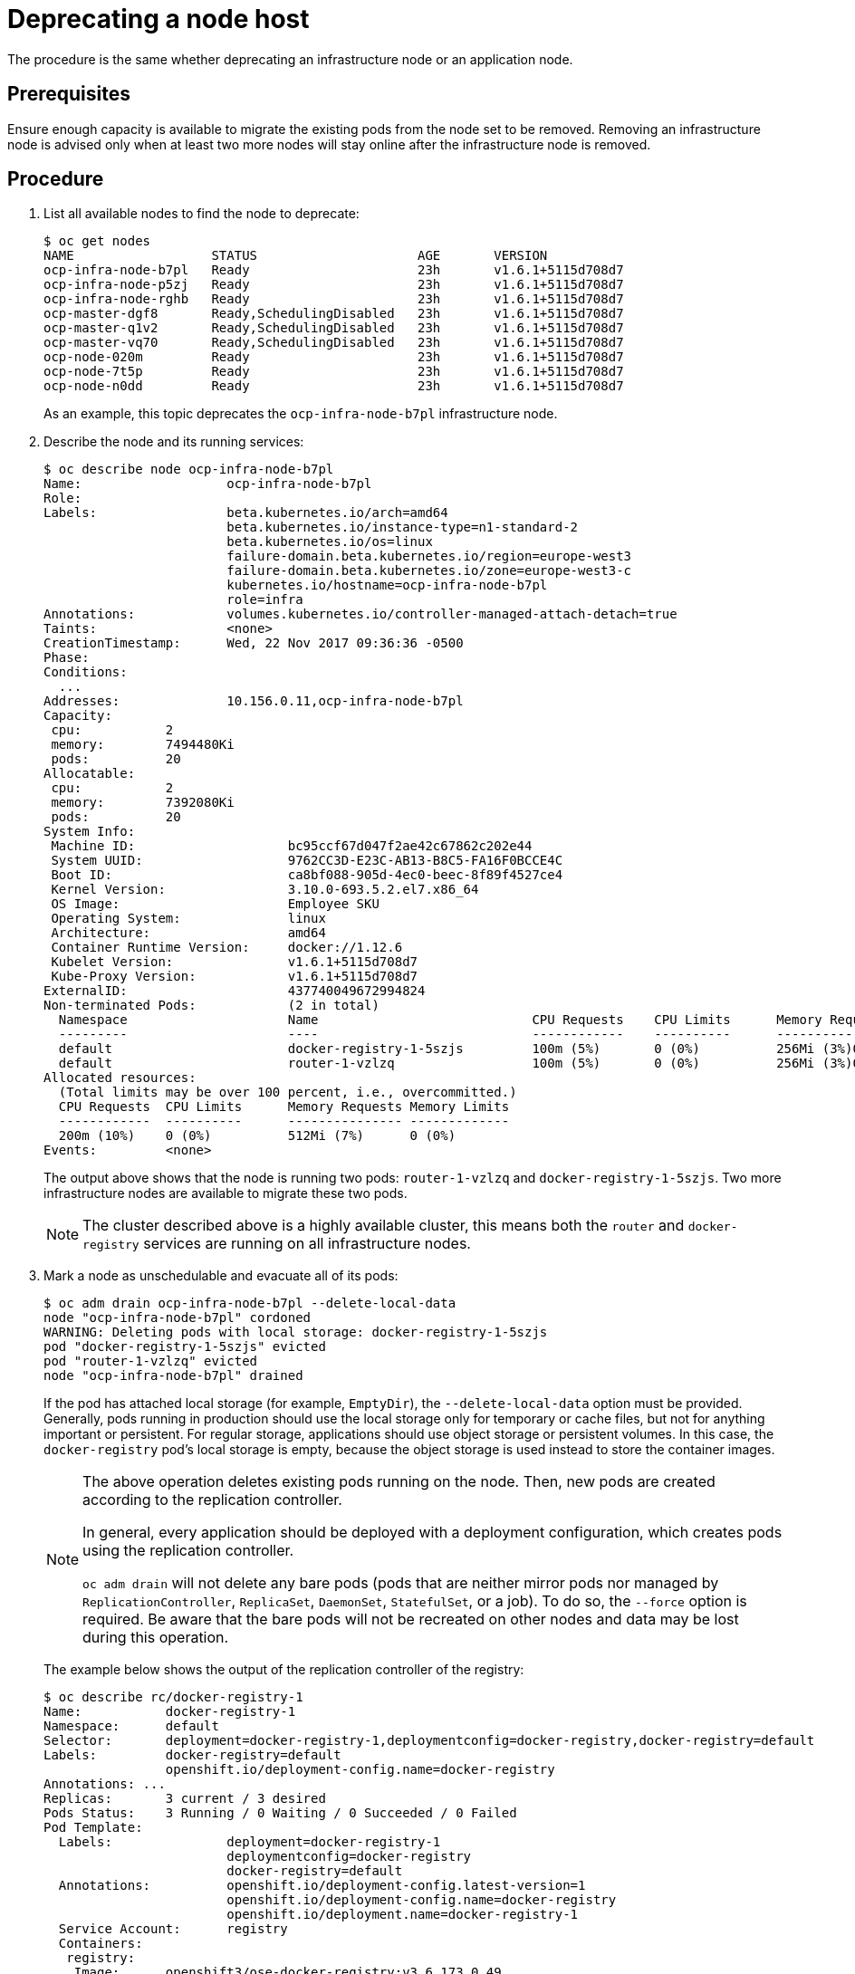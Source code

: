 ////
Deprecating a node host

Module included in the following assemblies:

* day_two_guide/host_level_tasks.adoc
////


[id='deprecating-node_{context}']
= Deprecating a node host

The procedure is the same whether deprecating an infrastructure node or an
application node.

[discrete]
== Prerequisites

Ensure enough capacity is available to migrate the existing pods from the
node set to be removed. Removing an infrastructure node is advised only when at
least two more nodes will stay online after the infrastructure node is removed.

[discrete]
== Procedure

. List all available nodes to find the node to deprecate:
+
----
$ oc get nodes
NAME                  STATUS                     AGE       VERSION
ocp-infra-node-b7pl   Ready                      23h       v1.6.1+5115d708d7
ocp-infra-node-p5zj   Ready                      23h       v1.6.1+5115d708d7
ocp-infra-node-rghb   Ready                      23h       v1.6.1+5115d708d7
ocp-master-dgf8       Ready,SchedulingDisabled   23h       v1.6.1+5115d708d7
ocp-master-q1v2       Ready,SchedulingDisabled   23h       v1.6.1+5115d708d7
ocp-master-vq70       Ready,SchedulingDisabled   23h       v1.6.1+5115d708d7
ocp-node-020m         Ready                      23h       v1.6.1+5115d708d7
ocp-node-7t5p         Ready                      23h       v1.6.1+5115d708d7
ocp-node-n0dd         Ready                      23h       v1.6.1+5115d708d7
----
+
As an example, this topic deprecates the `ocp-infra-node-b7pl` infrastructure
node.

. Describe the node and its running services:
+
----
$ oc describe node ocp-infra-node-b7pl
Name:			ocp-infra-node-b7pl
Role:
Labels:			beta.kubernetes.io/arch=amd64
			beta.kubernetes.io/instance-type=n1-standard-2
			beta.kubernetes.io/os=linux
			failure-domain.beta.kubernetes.io/region=europe-west3
			failure-domain.beta.kubernetes.io/zone=europe-west3-c
			kubernetes.io/hostname=ocp-infra-node-b7pl
			role=infra
Annotations:		volumes.kubernetes.io/controller-managed-attach-detach=true
Taints:			<none>
CreationTimestamp:	Wed, 22 Nov 2017 09:36:36 -0500
Phase:
Conditions:
  ...
Addresses:		10.156.0.11,ocp-infra-node-b7pl
Capacity:
 cpu:		2
 memory:	7494480Ki
 pods:		20
Allocatable:
 cpu:		2
 memory:	7392080Ki
 pods:		20
System Info:
 Machine ID:			bc95ccf67d047f2ae42c67862c202e44
 System UUID:			9762CC3D-E23C-AB13-B8C5-FA16F0BCCE4C
 Boot ID:			ca8bf088-905d-4ec0-beec-8f89f4527ce4
 Kernel Version:		3.10.0-693.5.2.el7.x86_64
 OS Image:			Employee SKU
 Operating System:		linux
 Architecture:			amd64
 Container Runtime Version:	docker://1.12.6
 Kubelet Version:		v1.6.1+5115d708d7
 Kube-Proxy Version:		v1.6.1+5115d708d7
ExternalID:			437740049672994824
Non-terminated Pods:		(2 in total)
  Namespace			Name				CPU Requests	CPU Limits	Memory Requests	Memory Limits
  ---------			----				------------	----------	---------------	-------------
  default			docker-registry-1-5szjs		100m (5%)	0 (0%)		256Mi (3%)0 (0%)
  default			router-1-vzlzq			100m (5%)	0 (0%)		256Mi (3%)0 (0%)
Allocated resources:
  (Total limits may be over 100 percent, i.e., overcommitted.)
  CPU Requests	CPU Limits	Memory Requests	Memory Limits
  ------------	----------	---------------	-------------
  200m (10%)	0 (0%)		512Mi (7%)	0 (0%)
Events:		<none>
----
+
The output above shows that the node is running two pods: `router-1-vzlzq` and
`docker-registry-1-5szjs`. Two more infrastructure nodes are available to migrate these two pods.
+
[NOTE]
====
The cluster described above is a highly available cluster, this means both the
`router` and `docker-registry` services are running on all infrastructure nodes.
====

. Mark a node as unschedulable and evacuate all of its pods:
+
----
$ oc adm drain ocp-infra-node-b7pl --delete-local-data
node "ocp-infra-node-b7pl" cordoned
WARNING: Deleting pods with local storage: docker-registry-1-5szjs
pod "docker-registry-1-5szjs" evicted
pod "router-1-vzlzq" evicted
node "ocp-infra-node-b7pl" drained
----
+
If the pod has attached local storage (for example, `EmptyDir`), the
`--delete-local-data` option must be provided. Generally, pods running in
production should use the local storage only for temporary or cache files, but
not for anything important or persistent. For regular storage, applications
should use object storage or persistent volumes. In this case, the
`docker-registry` pod's local storage is empty, because the object storage is
used instead to store the container images.
+
[NOTE]
====
The above operation deletes existing pods running on the node. Then, new pods
are created according to the replication controller. 

In general, every application should be deployed with a deployment
configuration, which creates pods using the replication controller.

`oc adm drain` will not delete any bare pods (pods that are neither mirror pods
nor managed by `ReplicationController`, `ReplicaSet`, `DaemonSet`,
`StatefulSet`, or a job). To do so, the `--force` option is required. Be aware
that the bare pods will not be recreated on other nodes and data may be lost
during this operation.
====
+
The example below shows the output of the replication controller of the
registry:
+
----
$ oc describe rc/docker-registry-1
Name:		docker-registry-1
Namespace:	default
Selector:	deployment=docker-registry-1,deploymentconfig=docker-registry,docker-registry=default
Labels:		docker-registry=default
		openshift.io/deployment-config.name=docker-registry
Annotations: ...
Replicas:	3 current / 3 desired
Pods Status:	3 Running / 0 Waiting / 0 Succeeded / 0 Failed
Pod Template:
  Labels:		deployment=docker-registry-1
			deploymentconfig=docker-registry
			docker-registry=default
  Annotations:		openshift.io/deployment-config.latest-version=1
			openshift.io/deployment-config.name=docker-registry
			openshift.io/deployment.name=docker-registry-1
  Service Account:	registry
  Containers:
   registry:
    Image:	openshift3/ose-docker-registry:v3.6.173.0.49
    Port:	5000/TCP
    Requests:
      cpu:	100m
      memory:	256Mi
    Liveness:	http-get https://:5000/healthz delay=10s timeout=5s period=10s #success=1 #failure=3
    Readiness:	http-get https://:5000/healthz delay=0s timeout=5s period=10s #success=1 #failure=3
    Environment:
      REGISTRY_HTTP_ADDR:					:5000
      REGISTRY_HTTP_NET:					tcp
      REGISTRY_HTTP_SECRET:					tyGEnDZmc8dQfioP3WkNd5z+Xbdfy/JVXf/NLo3s/zE=
      REGISTRY_MIDDLEWARE_REPOSITORY_OPENSHIFT_ENFORCEQUOTA:	false
      REGISTRY_HTTP_TLS_KEY:					/etc/secrets/registry.key
      OPENSHIFT_DEFAULT_REGISTRY:				docker-registry.default.svc:5000
      REGISTRY_CONFIGURATION_PATH:				/etc/registry/config.yml
      REGISTRY_HTTP_TLS_CERTIFICATE:				/etc/secrets/registry.crt
    Mounts:
      /etc/registry from docker-config (rw)
      /etc/secrets from registry-certificates (rw)
      /registry from registry-storage (rw)
  Volumes:
   registry-storage:
    Type:	EmptyDir (a temporary directory that shares a pod's lifetime)
    Medium:
   registry-certificates:
    Type:	Secret (a volume populated by a Secret)
    SecretName:	registry-certificates
    Optional:	false
   docker-config:
    Type:	Secret (a volume populated by a Secret)
    SecretName:	registry-config
    Optional:	false
Events:
  FirstSeen	LastSeen	Count	From			SubObjectPath	Type		Reason		Message
  ---------	--------	-----	----			-------------	--------	------		-------
  49m		49m		1	replication-controller			Normal		SuccessfulCreate	Created pod: docker-registry-1-dprp5
----
+
The event at the bottom of the output displays information about new pod
creation. So, when listing all pods:
+
----
$ oc get pods
NAME                       READY     STATUS    RESTARTS   AGE
docker-registry-1-dprp5    1/1       Running   0          52m
docker-registry-1-kr8jq    1/1       Running   0          1d
docker-registry-1-ncpl2    1/1       Running   0          1d
registry-console-1-g4nqg   1/1       Running   0          1d
router-1-2gshr             0/1       Pending   0          52m
router-1-85qm4             1/1       Running   0          1d
router-1-q5sr8             1/1       Running   0          1d
----

. The `docker-registry-1-5szjs` and `router-1-vzlzq` pods that were running on
the now deprecated node are no longer available. Instead, two new pods have been
created: `docker-registry-1-dprp5` and `router-1-2gshr`. As shown above, the new
router pod is `router-1-2gshr`, but is in the `Pending` state. This is because
every node can be running only on one single router and is bound to the ports 80
and 443 of the host.

. When observing the newly created registry pod, the example below shows that
the pod has been created on the `ocp-infra-node-rghb` node, which is different
from the deprecating node:
+
----
$ oc describe pod docker-registry-1-dprp5
Name:			docker-registry-1-dprp5
Namespace:		default
Security Policy:	hostnetwork
Node:			ocp-infra-node-rghb/10.156.0.10
...
----
+
The only difference between deprecating the infrastructure and the application
node is that once the infrastructure node is evacuated, and if there is no plan
to replace that node, the services running on infrastructure nodes can be scaled
down:
+
----
$ oc scale dc/router --replicas 2
deploymentconfig "router" scaled

$ oc scale dc/docker-registry --replicas 2
deploymentconfig "docker-registry" scaled
----

. Now, every infrastructure node is running only one kind of each pod:
+
----
$ oc get pods
NAME                       READY     STATUS    RESTARTS   AGE
docker-registry-1-kr8jq    1/1       Running   0          1d
docker-registry-1-ncpl2    1/1       Running   0          1d
registry-console-1-g4nqg   1/1       Running   0          1d
router-1-85qm4             1/1       Running   0          1d
router-1-q5sr8             1/1       Running   0          1d

$ oc describe po/docker-registry-1-kr8jq | grep Node:
Node:			ocp-infra-node-p5zj/10.156.0.9

$ oc describe po/docker-registry-1-ncpl2 | grep Node:
Node:			ocp-infra-node-rghb/10.156.0.10
----
+
[NOTE]
====
To provide a full highly available cluster, at least three infrastructure nodes
should always be available.
====

. To verify that the scheduling on the node is disabled:
+
----
$ oc get nodes
NAME                  STATUS                     AGE       VERSION
ocp-infra-node-b7pl   Ready,SchedulingDisabled   1d        v1.6.1+5115d708d7
ocp-infra-node-p5zj   Ready                      1d        v1.6.1+5115d708d7
ocp-infra-node-rghb   Ready                      1d        v1.6.1+5115d708d7
ocp-master-dgf8       Ready,SchedulingDisabled   1d        v1.6.1+5115d708d7
ocp-master-q1v2       Ready,SchedulingDisabled   1d        v1.6.1+5115d708d7
ocp-master-vq70       Ready,SchedulingDisabled   1d        v1.6.1+5115d708d7
ocp-node-020m         Ready                      1d        v1.6.1+5115d708d7
ocp-node-7t5p         Ready                      1d        v1.6.1+5115d708d7
ocp-node-n0dd         Ready                      1d        v1.6.1+5115d708d7
----
+
And that the node does not contain any pods:
+
----
$ oc describe node ocp-infra-node-b7pl
Name:			ocp-infra-node-b7pl
Role:
Labels:			beta.kubernetes.io/arch=amd64
			beta.kubernetes.io/instance-type=n1-standard-2
			beta.kubernetes.io/os=linux
			failure-domain.beta.kubernetes.io/region=europe-west3
			failure-domain.beta.kubernetes.io/zone=europe-west3-c
			kubernetes.io/hostname=ocp-infra-node-b7pl
			role=infra
Annotations:		volumes.kubernetes.io/controller-managed-attach-detach=true
Taints:			<none>
CreationTimestamp:	Wed, 22 Nov 2017 09:36:36 -0500
Phase:
Conditions:
  ...
Addresses:		10.156.0.11,ocp-infra-node-b7pl
Capacity:
 cpu:		2
 memory:	7494480Ki
 pods:		20
Allocatable:
 cpu:		2
 memory:	7392080Ki
 pods:		20
System Info:
 Machine ID:			bc95ccf67d047f2ae42c67862c202e44
 System UUID:			9762CC3D-E23C-AB13-B8C5-FA16F0BCCE4C
 Boot ID:			ca8bf088-905d-4ec0-beec-8f89f4527ce4
 Kernel Version:		3.10.0-693.5.2.el7.x86_64
 OS Image:			Employee SKU
 Operating System:		linux
 Architecture:			amd64
 Container Runtime Version:	docker://1.12.6
 Kubelet Version:		v1.6.1+5115d708d7
 Kube-Proxy Version:		v1.6.1+5115d708d7
ExternalID:			437740049672994824
Non-terminated Pods:		(0 in total)
  Namespace			Name		CPU Requests	CPU Limits	Memory Requests	Memory Limits
  ---------			----		------------	----------	---------------	-------------
Allocated resources:
  (Total limits may be over 100 percent, i.e., overcommitted.)
  CPU Requests	CPU Limits	Memory Requests	Memory Limits
  ------------	----------	---------------	-------------
  0 (0%)	0 (0%)		0 (0%)		0 (0%)
Events:		<none>
----

. Remove the infrastructure instance from the `backend` section in the `/etc/haproxy/haproxy.cfg` configuration file:
+
----
backend router80
    balance source
    mode tcp
    server infra-1.example.com 192.168.55.12:80 check
    server infra-2.example.com 192.168.55.13:80 check

backend router443
    balance source
    mode tcp
    server infra-1.example.com 192.168.55.12:443 check
    server infra-2.example.com 192.168.55.13:443 check
----

. Then, restart the `haproxy` service.
+
----
$ sudo systemctl restart haproxy
----


. Remove the node from the cluster after all pods are evicted with command:
+
----
$ oc delete node ocp-infra-node-b7pl
node "ocp-infra-node-b7pl" deleted
----
+
----
$ oc get nodes
NAME                  STATUS                     AGE       VERSION
ocp-infra-node-p5zj   Ready                      1d        v1.6.1+5115d708d7
ocp-infra-node-rghb   Ready                      1d        v1.6.1+5115d708d7
ocp-master-dgf8       Ready,SchedulingDisabled   1d        v1.6.1+5115d708d7
ocp-master-q1v2       Ready,SchedulingDisabled   1d        v1.6.1+5115d708d7
ocp-master-vq70       Ready,SchedulingDisabled   1d        v1.6.1+5115d708d7
ocp-node-020m         Ready                      1d        v1.6.1+5115d708d7
ocp-node-7t5p         Ready                      1d        v1.6.1+5115d708d7
ocp-node-n0dd         Ready                      1d        v1.6.1+5115d708d7
----

[NOTE]
====
For more information on evacuating and draining pods or nodes, see
xref:../day_two_guide/host_level_tasks.adic#day-two-guide-node-maintenance[Node maintenance] section.
====

== Replacing a node host

In the event that a node would need to be added in place of the deprecated node,
follow the
xref:../install_config/adding_hosts_to_existing_cluster.adoc#install-config-adding-hosts-to-cluster[Adding
hosts to an existing cluster] section.

